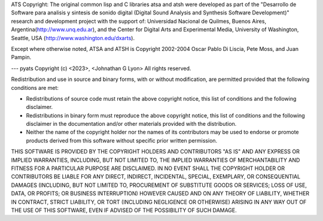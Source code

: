 ATS Copyright:
The original common lisp and C libraries atsa and atsh were developed as part 
of the "Desarrollo de Software para analisis y sintesis de sonido digital 
(Digital Sound Analysis and Synthesis Software Development)" research and 
development project with the support of: Universidad Nacional de Quilmes, 
Buenos Aires, Argentina(http://www.unq.edu.ar), and the Center for Digital 
Arts and Experimental Media, University of Washington, Seattle, USA 
(http://www.washington.edu/dxarts). 

Except where otherwise noted, ATSA and ATSH is Copyright 2002-2004 Oscar Pablo
Di Liscia, Pete Moss, and Juan Pampin.

---
pyats
Copyright (c) <2023>, <Johnathan G Lyon>
All rights reserved.

Redistribution and use in source and binary forms, with or without
modification, are permitted provided that the following conditions are met:

* Redistributions of source code must retain the above copyright notice, this
  list of conditions and the following disclaimer.

* Redistributions in binary form must reproduce the above copyright notice,
  this list of conditions and the following disclaimer in the documentation
  and/or other materials provided with the distribution.

* Neither the name of the copyright holder nor the names of its
  contributors may be used to endorse or promote products derived from
  this software without specific prior written permission.

THIS SOFTWARE IS PROVIDED BY THE COPYRIGHT HOLDERS AND CONTRIBUTORS "AS IS"
AND ANY EXPRESS OR IMPLIED WARRANTIES, INCLUDING, BUT NOT LIMITED TO, THE
IMPLIED WARRANTIES OF MERCHANTABILITY AND FITNESS FOR A PARTICULAR PURPOSE ARE
DISCLAIMED. IN NO EVENT SHALL THE COPYRIGHT HOLDER OR CONTRIBUTORS BE LIABLE
FOR ANY DIRECT, INDIRECT, INCIDENTAL, SPECIAL, EXEMPLARY, OR CONSEQUENTIAL
DAMAGES (INCLUDING, BUT NOT LIMITED TO, PROCUREMENT OF SUBSTITUTE GOODS OR
SERVICES; LOSS OF USE, DATA, OR PROFITS; OR BUSINESS INTERRUPTION) HOWEVER
CAUSED AND ON ANY THEORY OF LIABILITY, WHETHER IN CONTRACT, STRICT LIABILITY,
OR TORT (INCLUDING NEGLIGENCE OR OTHERWISE) ARISING IN ANY WAY OUT OF THE USE
OF THIS SOFTWARE, EVEN IF ADVISED OF THE POSSIBILITY OF SUCH DAMAGE.